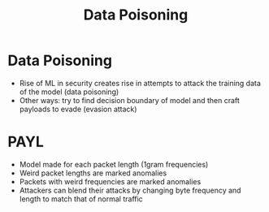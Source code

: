 :PROPERTIES:
:ID:       86f929fb-c1f6-49f5-9a40-63e4a7203f9c
:END:
#+title: Data Poisoning
* Data Poisoning
  - Rise of ML in security creates rise in attempts to attack the training data
    of the model (data poisoning)
  - Other ways: try to find decision boundary of model and then craft payloads
    to evade (evasion attack)
* PAYL
  - Model made for each packet length (1gram frequencies)
  - Weird packet lengths are marked anomalies
  - Packets with weird frequencies are marked anomalies
  - Attackers can blend their attacks by changing byte frequency and length to
    match that of normal traffic
